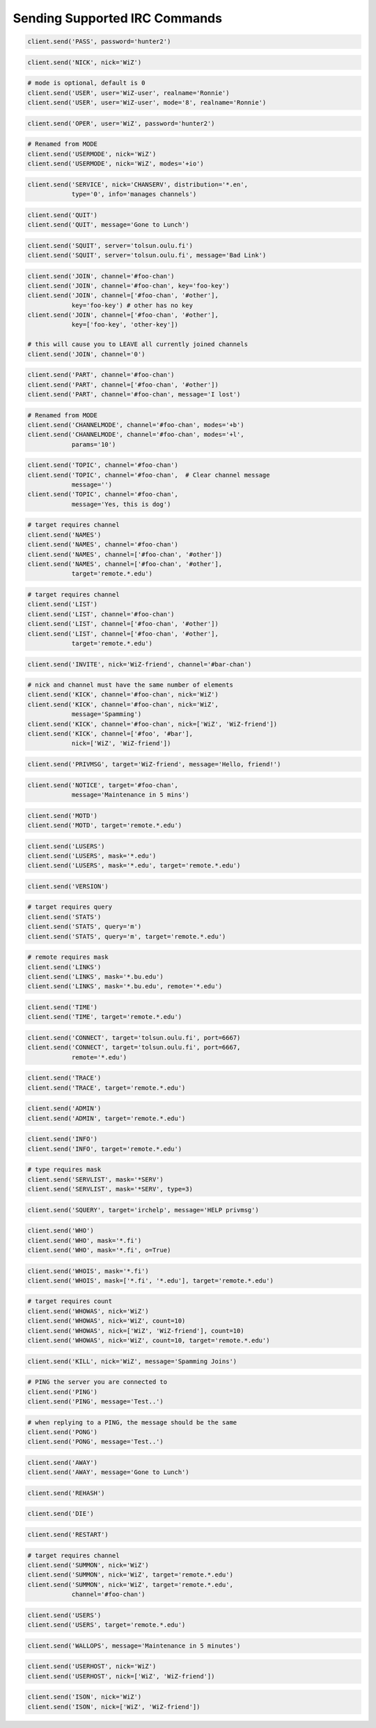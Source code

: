 .. _Commands:

Sending Supported IRC Commands
^^^^^^^^^^^^^^^^^^^^^^^^^^^^^^

.. code-block:: python

    client.send('PASS', password='hunter2')

.. code-block:: python

    client.send('NICK', nick='WiZ')

.. code-block:: python

    # mode is optional, default is 0
    client.send('USER', user='WiZ-user', realname='Ronnie')
    client.send('USER', user='WiZ-user', mode='8', realname='Ronnie')

.. code-block:: python

    client.send('OPER', user='WiZ', password='hunter2')

.. code-block:: python

    # Renamed from MODE
    client.send('USERMODE', nick='WiZ')
    client.send('USERMODE', nick='WiZ', modes='+io')

.. code-block:: python

    client.send('SERVICE', nick='CHANSERV', distribution='*.en',
                type='0', info='manages channels')

.. code-block:: python

    client.send('QUIT')
    client.send('QUIT', message='Gone to Lunch')

.. code-block:: python

    client.send('SQUIT', server='tolsun.oulu.fi')
    client.send('SQUIT', server='tolsun.oulu.fi', message='Bad Link')

.. code-block:: python

    client.send('JOIN', channel='#foo-chan')
    client.send('JOIN', channel='#foo-chan', key='foo-key')
    client.send('JOIN', channel=['#foo-chan', '#other'],
                key='foo-key') # other has no key
    client.send('JOIN', channel=['#foo-chan', '#other'],
                key=['foo-key', 'other-key'])

    # this will cause you to LEAVE all currently joined channels
    client.send('JOIN', channel='0')

.. code-block:: python

    client.send('PART', channel='#foo-chan')
    client.send('PART', channel=['#foo-chan', '#other'])
    client.send('PART', channel='#foo-chan', message='I lost')

.. code-block:: python

    # Renamed from MODE
    client.send('CHANNELMODE', channel='#foo-chan', modes='+b')
    client.send('CHANNELMODE', channel='#foo-chan', modes='+l',
                params='10')

.. code-block:: python

    client.send('TOPIC', channel='#foo-chan')
    client.send('TOPIC', channel='#foo-chan',  # Clear channel message
                message='')
    client.send('TOPIC', channel='#foo-chan',
                message='Yes, this is dog')

.. code-block:: python

    # target requires channel
    client.send('NAMES')
    client.send('NAMES', channel='#foo-chan')
    client.send('NAMES', channel=['#foo-chan', '#other'])
    client.send('NAMES', channel=['#foo-chan', '#other'],
                target='remote.*.edu')

.. code-block:: python

    # target requires channel
    client.send('LIST')
    client.send('LIST', channel='#foo-chan')
    client.send('LIST', channel=['#foo-chan', '#other'])
    client.send('LIST', channel=['#foo-chan', '#other'],
                target='remote.*.edu')

.. code-block:: python

    client.send('INVITE', nick='WiZ-friend', channel='#bar-chan')

.. code-block:: python

    # nick and channel must have the same number of elements
    client.send('KICK', channel='#foo-chan', nick='WiZ')
    client.send('KICK', channel='#foo-chan', nick='WiZ',
                message='Spamming')
    client.send('KICK', channel='#foo-chan', nick=['WiZ', 'WiZ-friend'])
    client.send('KICK', channel=['#foo', '#bar'],
                nick=['WiZ', 'WiZ-friend'])

.. code-block:: python

    client.send('PRIVMSG', target='WiZ-friend', message='Hello, friend!')

.. code-block:: python

    client.send('NOTICE', target='#foo-chan',
                message='Maintenance in 5 mins')

.. code-block:: python

    client.send('MOTD')
    client.send('MOTD', target='remote.*.edu')

.. code-block:: python

    client.send('LUSERS')
    client.send('LUSERS', mask='*.edu')
    client.send('LUSERS', mask='*.edu', target='remote.*.edu')

.. code-block:: python

    client.send('VERSION')

.. code-block:: python

    # target requires query
    client.send('STATS')
    client.send('STATS', query='m')
    client.send('STATS', query='m', target='remote.*.edu')

.. code-block:: python

    # remote requires mask
    client.send('LINKS')
    client.send('LINKS', mask='*.bu.edu')
    client.send('LINKS', mask='*.bu.edu', remote='*.edu')

.. code-block:: python

    client.send('TIME')
    client.send('TIME', target='remote.*.edu')

.. code-block:: python

    client.send('CONNECT', target='tolsun.oulu.fi', port=6667)
    client.send('CONNECT', target='tolsun.oulu.fi', port=6667,
                remote='*.edu')

.. code-block:: python

    client.send('TRACE')
    client.send('TRACE', target='remote.*.edu')

.. code-block:: python

    client.send('ADMIN')
    client.send('ADMIN', target='remote.*.edu')

.. code-block:: python

    client.send('INFO')
    client.send('INFO', target='remote.*.edu')

.. code-block:: python

    # type requires mask
    client.send('SERVLIST', mask='*SERV')
    client.send('SERVLIST', mask='*SERV', type=3)

.. code-block:: python

    client.send('SQUERY', target='irchelp', message='HELP privmsg')

.. code-block:: python

    client.send('WHO')
    client.send('WHO', mask='*.fi')
    client.send('WHO', mask='*.fi', o=True)

.. code-block:: python

    client.send('WHOIS', mask='*.fi')
    client.send('WHOIS', mask=['*.fi', '*.edu'], target='remote.*.edu')

.. code-block:: python

    # target requires count
    client.send('WHOWAS', nick='WiZ')
    client.send('WHOWAS', nick='WiZ', count=10)
    client.send('WHOWAS', nick=['WiZ', 'WiZ-friend'], count=10)
    client.send('WHOWAS', nick='WiZ', count=10, target='remote.*.edu')

.. code-block:: python

    client.send('KILL', nick='WiZ', message='Spamming Joins')

.. code-block:: python

    # PING the server you are connected to
    client.send('PING')
    client.send('PING', message='Test..')

.. code-block:: python

    # when replying to a PING, the message should be the same
    client.send('PONG')
    client.send('PONG', message='Test..')

.. code-block:: python

    client.send('AWAY')
    client.send('AWAY', message='Gone to Lunch')

.. code-block:: python

    client.send('REHASH')

.. code-block:: python

    client.send('DIE')

.. code-block:: python

    client.send('RESTART')

.. code-block:: python

    # target requires channel
    client.send('SUMMON', nick='WiZ')
    client.send('SUMMON', nick='WiZ', target='remote.*.edu')
    client.send('SUMMON', nick='WiZ', target='remote.*.edu',
                channel='#foo-chan')

.. code-block:: python

    client.send('USERS')
    client.send('USERS', target='remote.*.edu')

.. code-block:: python

    client.send('WALLOPS', message='Maintenance in 5 minutes')

.. code-block:: python

    client.send('USERHOST', nick='WiZ')
    client.send('USERHOST', nick=['WiZ', 'WiZ-friend'])

.. code-block:: python

    client.send('ISON', nick='WiZ')
    client.send('ISON', nick=['WiZ', 'WiZ-friend'])
